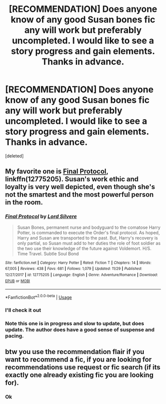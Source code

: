 #+TITLE: [RECOMMENDATION] Does anyone know of any good Susan bones fic any will work but preferably uncompleted. I would like to see a story progress and gain elements. Thanks in advance.

* [RECOMMENDATION] Does anyone know of any good Susan bones fic any will work but preferably uncompleted. I would like to see a story progress and gain elements. Thanks in advance.
:PROPERTIES:
:Score: 6
:DateUnix: 1543717471.0
:DateShort: 2018-Dec-02
:FlairText: Recommendation
:END:
[deleted]


** My favorite one is [[https://m.fanfiction.net/s/12775205/1/][Final Protocol]], linkffn(12775205). Susan's work ethic and loyalty is very well depicted, even though she's not the smartest and the most powerful person in the room.
:PROPERTIES:
:Author: InquisitorCOC
:Score: 2
:DateUnix: 1543723674.0
:DateShort: 2018-Dec-02
:END:

*** [[https://www.fanfiction.net/s/12775205/1/][*/Final Protocol/*]] by [[https://www.fanfiction.net/u/116880/Lord-Silvere][/Lord Silvere/]]

#+begin_quote
  Susan Bones, permanent nurse and bodyguard to the comatose Harry Potter, is commanded to execute the Order's final protocol. As hoped, Harry and Susan are transported to the past. But, Harry's recovery is only partial, so Susan must add to her duties the role of foot soldier as the two use their knowledge of the future against Voldemort. H/S. Time Travel. Subtle Soul Bond
#+end_quote

^{/Site/:} ^{fanfiction.net} ^{*|*} ^{/Category/:} ^{Harry} ^{Potter} ^{*|*} ^{/Rated/:} ^{Fiction} ^{T} ^{*|*} ^{/Chapters/:} ^{14} ^{*|*} ^{/Words/:} ^{67,005} ^{*|*} ^{/Reviews/:} ^{438} ^{*|*} ^{/Favs/:} ^{681} ^{*|*} ^{/Follows/:} ^{1,079} ^{*|*} ^{/Updated/:} ^{11/29} ^{*|*} ^{/Published/:} ^{12/27/2017} ^{*|*} ^{/id/:} ^{12775205} ^{*|*} ^{/Language/:} ^{English} ^{*|*} ^{/Genre/:} ^{Adventure/Romance} ^{*|*} ^{/Download/:} ^{[[http://www.ff2ebook.com/old/ffn-bot/index.php?id=12775205&source=ff&filetype=epub][EPUB]]} ^{or} ^{[[http://www.ff2ebook.com/old/ffn-bot/index.php?id=12775205&source=ff&filetype=mobi][MOBI]]}

--------------

*FanfictionBot*^{2.0.0-beta} | [[https://github.com/tusing/reddit-ffn-bot/wiki/Usage][Usage]]
:PROPERTIES:
:Author: FanfictionBot
:Score: 1
:DateUnix: 1543723694.0
:DateShort: 2018-Dec-02
:END:


*** I'll check it out
:PROPERTIES:
:Author: ThreePros
:Score: 1
:DateUnix: 1543723707.0
:DateShort: 2018-Dec-02
:END:


*** Note this one is in progress and slow to update, but does update. The author does have a good sense of suspense and pacing.
:PROPERTIES:
:Author: StarDolph
:Score: 1
:DateUnix: 1543827087.0
:DateShort: 2018-Dec-03
:END:


** btw you use the recommendation flair if you want to recommend a fic, if you are looking for recommendations use request or fic search (if its exactly one already existing fic you are looking for).
:PROPERTIES:
:Author: natus92
:Score: 1
:DateUnix: 1543756745.0
:DateShort: 2018-Dec-02
:END:

*** Ok
:PROPERTIES:
:Author: ThreePros
:Score: 1
:DateUnix: 1543776971.0
:DateShort: 2018-Dec-02
:END:
